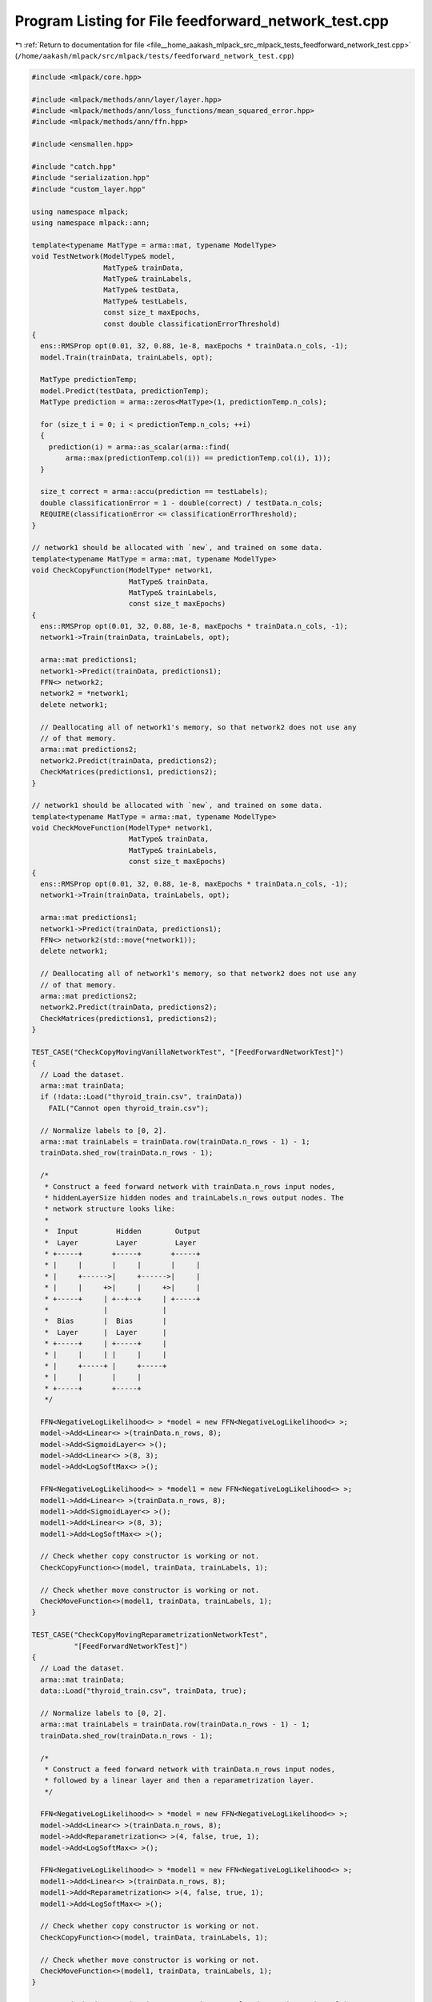 
.. _program_listing_file__home_aakash_mlpack_src_mlpack_tests_feedforward_network_test.cpp:

Program Listing for File feedforward_network_test.cpp
=====================================================

|exhale_lsh| :ref:`Return to documentation for file <file__home_aakash_mlpack_src_mlpack_tests_feedforward_network_test.cpp>` (``/home/aakash/mlpack/src/mlpack/tests/feedforward_network_test.cpp``)

.. |exhale_lsh| unicode:: U+021B0 .. UPWARDS ARROW WITH TIP LEFTWARDS

.. code-block:: cpp

   
   #include <mlpack/core.hpp>
   
   #include <mlpack/methods/ann/layer/layer.hpp>
   #include <mlpack/methods/ann/loss_functions/mean_squared_error.hpp>
   #include <mlpack/methods/ann/ffn.hpp>
   
   #include <ensmallen.hpp>
   
   #include "catch.hpp"
   #include "serialization.hpp"
   #include "custom_layer.hpp"
   
   using namespace mlpack;
   using namespace mlpack::ann;
   
   template<typename MatType = arma::mat, typename ModelType>
   void TestNetwork(ModelType& model,
                    MatType& trainData,
                    MatType& trainLabels,
                    MatType& testData,
                    MatType& testLabels,
                    const size_t maxEpochs,
                    const double classificationErrorThreshold)
   {
     ens::RMSProp opt(0.01, 32, 0.88, 1e-8, maxEpochs * trainData.n_cols, -1);
     model.Train(trainData, trainLabels, opt);
   
     MatType predictionTemp;
     model.Predict(testData, predictionTemp);
     MatType prediction = arma::zeros<MatType>(1, predictionTemp.n_cols);
   
     for (size_t i = 0; i < predictionTemp.n_cols; ++i)
     {
       prediction(i) = arma::as_scalar(arma::find(
           arma::max(predictionTemp.col(i)) == predictionTemp.col(i), 1));
     }
   
     size_t correct = arma::accu(prediction == testLabels);
     double classificationError = 1 - double(correct) / testData.n_cols;
     REQUIRE(classificationError <= classificationErrorThreshold);
   }
   
   // network1 should be allocated with `new`, and trained on some data.
   template<typename MatType = arma::mat, typename ModelType>
   void CheckCopyFunction(ModelType* network1,
                          MatType& trainData,
                          MatType& trainLabels,
                          const size_t maxEpochs)
   {
     ens::RMSProp opt(0.01, 32, 0.88, 1e-8, maxEpochs * trainData.n_cols, -1);
     network1->Train(trainData, trainLabels, opt);
   
     arma::mat predictions1;
     network1->Predict(trainData, predictions1);
     FFN<> network2;
     network2 = *network1;
     delete network1;
   
     // Deallocating all of network1's memory, so that network2 does not use any
     // of that memory.
     arma::mat predictions2;
     network2.Predict(trainData, predictions2);
     CheckMatrices(predictions1, predictions2);
   }
   
   // network1 should be allocated with `new`, and trained on some data.
   template<typename MatType = arma::mat, typename ModelType>
   void CheckMoveFunction(ModelType* network1,
                          MatType& trainData,
                          MatType& trainLabels,
                          const size_t maxEpochs)
   {
     ens::RMSProp opt(0.01, 32, 0.88, 1e-8, maxEpochs * trainData.n_cols, -1);
     network1->Train(trainData, trainLabels, opt);
   
     arma::mat predictions1;
     network1->Predict(trainData, predictions1);
     FFN<> network2(std::move(*network1));
     delete network1;
   
     // Deallocating all of network1's memory, so that network2 does not use any
     // of that memory.
     arma::mat predictions2;
     network2.Predict(trainData, predictions2);
     CheckMatrices(predictions1, predictions2);
   }
   
   TEST_CASE("CheckCopyMovingVanillaNetworkTest", "[FeedForwardNetworkTest]")
   {
     // Load the dataset.
     arma::mat trainData;
     if (!data::Load("thyroid_train.csv", trainData))
       FAIL("Cannot open thyroid_train.csv");
   
     // Normalize labels to [0, 2].
     arma::mat trainLabels = trainData.row(trainData.n_rows - 1) - 1;
     trainData.shed_row(trainData.n_rows - 1);
   
     /*
      * Construct a feed forward network with trainData.n_rows input nodes,
      * hiddenLayerSize hidden nodes and trainLabels.n_rows output nodes. The
      * network structure looks like:
      *
      *  Input         Hidden        Output
      *  Layer         Layer         Layer
      * +-----+       +-----+       +-----+
      * |     |       |     |       |     |
      * |     +------>|     +------>|     |
      * |     |     +>|     |     +>|     |
      * +-----+     | +--+--+     | +-----+
      *             |             |
      *  Bias       |  Bias       |
      *  Layer      |  Layer      |
      * +-----+     | +-----+     |
      * |     |     | |     |     |
      * |     +-----+ |     +-----+
      * |     |       |     |
      * +-----+       +-----+
      */
   
     FFN<NegativeLogLikelihood<> > *model = new FFN<NegativeLogLikelihood<> >;
     model->Add<Linear<> >(trainData.n_rows, 8);
     model->Add<SigmoidLayer<> >();
     model->Add<Linear<> >(8, 3);
     model->Add<LogSoftMax<> >();
   
     FFN<NegativeLogLikelihood<> > *model1 = new FFN<NegativeLogLikelihood<> >;
     model1->Add<Linear<> >(trainData.n_rows, 8);
     model1->Add<SigmoidLayer<> >();
     model1->Add<Linear<> >(8, 3);
     model1->Add<LogSoftMax<> >();
   
     // Check whether copy constructor is working or not.
     CheckCopyFunction<>(model, trainData, trainLabels, 1);
   
     // Check whether move constructor is working or not.
     CheckMoveFunction<>(model1, trainData, trainLabels, 1);
   }
   
   TEST_CASE("CheckCopyMovingReparametrizationNetworkTest",
             "[FeedForwardNetworkTest]")
   {
     // Load the dataset.
     arma::mat trainData;
     data::Load("thyroid_train.csv", trainData, true);
   
     // Normalize labels to [0, 2].
     arma::mat trainLabels = trainData.row(trainData.n_rows - 1) - 1;
     trainData.shed_row(trainData.n_rows - 1);
   
     /*
      * Construct a feed forward network with trainData.n_rows input nodes,
      * followed by a linear layer and then a reparametrization layer.
      */
   
     FFN<NegativeLogLikelihood<> > *model = new FFN<NegativeLogLikelihood<> >;
     model->Add<Linear<> >(trainData.n_rows, 8);
     model->Add<Reparametrization<> >(4, false, true, 1);
     model->Add<LogSoftMax<> >();
   
     FFN<NegativeLogLikelihood<> > *model1 = new FFN<NegativeLogLikelihood<> >;
     model1->Add<Linear<> >(trainData.n_rows, 8);
     model1->Add<Reparametrization<> >(4, false, true, 1);
     model1->Add<LogSoftMax<> >();
   
     // Check whether copy constructor is working or not.
     CheckCopyFunction<>(model, trainData, trainLabels, 1);
   
     // Check whether move constructor is working or not.
     CheckMoveFunction<>(model1, trainData, trainLabels, 1);
   }
   
   TEST_CASE("CheckCopyMovingLinear3DNetworkTest", "[FeedForwardNetworkTest]")
   {
     // Load the dataset.
     arma::mat trainData;
     data::Load("thyroid_train.csv", trainData, true);
   
     // Normalize labels to [0, 2].
     arma::mat trainLabels = trainData.row(trainData.n_rows - 1) - 1;
     trainData.shed_row(trainData.n_rows - 1);
   
     /*
      * Construct a feed forward network with trainData.n_rows input nodes,
      * hiddenLayerSize hidden nodes and trainLabels.n_rows output nodes. The
      * network structure looks like:
      *
      *  Input         Hidden        Output
      *  Layer         Layer         Layer
      * +-----+       +-----+       +-----+
      * |     |       |     |       |     |
      * |     +------>|     +------>|     |
      * |     |     +>|     |     +>|     |
      * +-----+     | +--+--+     | +-----+
      *             |             |
      *  Bias       |  Bias       |
      *  Layer      |  Layer      |
      * +-----+     | +-----+     |
      * |     |     | |     |     |
      * |     +-----+ |     +-----+
      * |     |       |     |
      * +-----+       +-----+
      */
   
     FFN<NegativeLogLikelihood<> > *model = new FFN<NegativeLogLikelihood<> >;
     model->Add<Linear<> >(trainData.n_rows, 8);
     model->Add<SigmoidLayer<> >();
     model->Add<Linear3D<> >(8, 3);
     model->Add<LogSoftMax<> >();
   
     FFN<NegativeLogLikelihood<> > *model1 = new FFN<NegativeLogLikelihood<> >;
     model1->Add<Linear<> >(trainData.n_rows, 8);
     model1->Add<SigmoidLayer<> >();
     model1->Add<Linear3D<> >(8, 3);
     model1->Add<LogSoftMax<> >();
   
     // Check whether copy constructor is working or not.
     CheckCopyFunction<>(model, trainData, trainLabels, 1);
   
     // Check whether move constructor is working or not.
     CheckMoveFunction<>(model1, trainData, trainLabels, 1);
   }
   
   TEST_CASE("CheckCopyMovingNoisyLinearTest", "[FeedForwardNetworkTest]")
   {
     // Create training input by 10x1 matrix (only 1 point).
     arma::mat input = arma::randu(10, 1);
     // Create training output by 1-point matrix.
     arma::mat output = arma::mat("0");
   
     // Check copying constructor.
     FFN<NegativeLogLikelihood<>> *model1 = new FFN<NegativeLogLikelihood<>>();
     model1->Predictors() = input;
     model1->Responses() = output;
     model1->Add<IdentityLayer<>>();
     model1->Add<NoisyLinear<>>(10, 5);
     model1->Add<Linear<> >(5, 1);
     model1->Add<LogSoftMax<>>();
   
     // Check whether copy constructor is working or not.
     CheckCopyFunction<>(model1, input, output, 1);
   
     // Check moving constructor.
     FFN<NegativeLogLikelihood<>> *model2 = new FFN<NegativeLogLikelihood<>>();
     model2->Predictors() = input;
     model2->Responses() = output;
     model2->Add<IdentityLayer<>>();
     model2->Add<NoisyLinear<>>(10, 5);
     model2->Add<Linear<> >(5, 1);
     model2->Add<LogSoftMax<>>();
   
     // Check whether move constructor is working or not.
     CheckMoveFunction<>(model2, input, output, 1);
   }
   
   TEST_CASE("CheckCopyMovingConcatenateTest", "[FeedForwardNetworkTest]")
   {
     // Create training input by 5x5 matrix.
     arma::mat input = arma::randu(10, 1);
     // Create training output by 1 matrix.
     arma::mat output = arma::mat("1");
   
     // Check copying constructor.
     FFN<NegativeLogLikelihood<>> *model1 = new FFN<NegativeLogLikelihood<>>();
     model1->Predictors() = input;
     model1->Responses() = output;
     model1->Add<IdentityLayer<>>();
     model1->Add<Linear<>>(10, 5);
   
     // Create concatenate layer.
     arma::mat concatMatrix = arma::ones(5, 1);
     Concatenate<>* concatLayer = new Concatenate<>();
     concatLayer->Concat() = concatMatrix;
   
     // Add concatenate layer to the current network.
     model1->Add(concatLayer);
     model1->Add<Linear<> >(10, 5);
     model1->Add<LogSoftMax<>>();
   
     // Check whether copy constructor is working or not.
     CheckCopyFunction<>(model1, input, output, 1);
   
     // Check moving constructor.
     FFN<NegativeLogLikelihood<>> *model2 = new FFN<NegativeLogLikelihood<>>();
     model2->Predictors() = input;
     model2->Responses() = output;
     model2->Add<IdentityLayer<>>();
     model2->Add<Linear<>>(10, 5);
   
     // Create new concat layer.
     Concatenate<>* concatLayer2 = new Concatenate<>();
     concatLayer2->Concat() = concatMatrix;
   
     // Add concatenate layer to the current network.
     model2->Add(concatLayer2);
     model2->Add<Linear<> >(10, 5);
     model2->Add<LogSoftMax<>>();
   
     // Check whether move constructor is working or not.
     CheckMoveFunction<>(model2, input, output, 1);
   }
   
   TEST_CASE("CheckCopyMovingDropoutNetworkTest", "[FeedForwardNetworkTest]")
   {
     // Load the dataset.
     arma::mat trainData;
     data::Load("thyroid_train.csv", trainData, true);
   
     // Normalize labels to [0, 2].
     arma::mat trainLabels = trainData.row(trainData.n_rows - 1) - 1;
     trainData.shed_row(trainData.n_rows - 1);
   
     /*
      * Construct a feed forward network with trainData.n_rows input nodes,
      * hiddenLayerSize hidden nodes and trainLabels.n_rows output nodes. The
      * network structure looks like:
      *
      *  Input         Hidden        Output
      *  Layer         Layer         Layer
      * +-----+       +-----+       +-----+
      * |     |       |     |       |     |
      * |     +------>|     +------>|     |
      * |     |     +>|     |     +>|     |
      * +-----+     | +--+--+     | +-----+
      *             |             |
      *  Bias       |  Bias       |
      *  Layer      |  Layer      |
      * +-----+     | +-----+     |
      * |     |     | |     |     |
      * |     +-----+ |     +-----+
      * |     |       |     |
      * +-----+       +-----+
      */
   
     FFN<NegativeLogLikelihood<> > *model = new FFN<NegativeLogLikelihood<> >;
     model->Add<Linear<> >(trainData.n_rows, 8);
     model->Add<SigmoidLayer<> >();
     model->Add<Dropout<> >(0.3);
     model->Add<Linear<> >(8, 3);
     model->Add<LogSoftMax<> >();
   
     FFN<NegativeLogLikelihood<> > *model1 = new FFN<NegativeLogLikelihood<> >;
     model1->Add<Linear<> >(trainData.n_rows, 8);
     model1->Add<SigmoidLayer<> >();
     model1->Add<Dropout<> >(0.3);
     model1->Add<Linear<> >(8, 3);
     model1->Add<LogSoftMax<> >();
   
     // Check whether copy constructor is working or not.
     CheckCopyFunction<>(model, trainData, trainLabels, 1);
   
     // Check whether move constructor is working or not.
     CheckMoveFunction<>(model1, trainData, trainLabels, 1);
   }
   
   TEST_CASE("FFVanillaNetworkTest", "[FeedForwardNetworkTest]")
   {
     // Load the dataset.
     arma::mat trainData;
     if (!data::Load("thyroid_train.csv", trainData))
       FAIL("Cannot open thyroid_train.csv");
   
     arma::mat trainLabels = trainData.row(trainData.n_rows - 1);
     trainData.shed_row(trainData.n_rows - 1);
     trainLabels -= 1; // Labels should be from 0 to numClasses - 1.
   
     arma::mat testData;
     if (!data::Load("thyroid_test.csv", testData))
       FAIL("Cannot load dataset thyroid_test.csv");
   
     arma::mat testLabels = testData.row(testData.n_rows - 1);
     testData.shed_row(testData.n_rows - 1);
     testLabels -= 1; // Labels should be from 0 to numClasses - 1.
   
     /*
      * Construct a feed forward network with trainData.n_rows input nodes,
      * hiddenLayerSize hidden nodes and trainLabels.n_rows output nodes. The
      * network structure looks like:
      *
      *  Input         Hidden        Output
      *  Layer         Layer         Layer
      * +-----+       +-----+       +-----+
      * |     |       |     |       |     |
      * |     +------>|     +------>|     |
      * |     |     +>|     |     +>|     |
      * +-----+     | +--+--+     | +-----+
      *             |             |
      *  Bias       |  Bias       |
      *  Layer      |  Layer      |
      * +-----+     | +-----+     |
      * |     |     | |     |     |
      * |     +-----+ |     +-----+
      * |     |       |     |
      * +-----+       +-----+
      */
   
     FFN<NegativeLogLikelihood<> > model;
     model.Add<Linear<> >(trainData.n_rows, 8);
     model.Add<SigmoidLayer<> >();
     model.Add<Linear<> >(8, 3);
     model.Add<LogSoftMax<> >();
   
     // Vanilla neural net with logistic activation function.
     // Because 92% of the patients are not hyperthyroid the neural
     // network must be significant better than 92%.
     TestNetwork<>(model, trainData, trainLabels, testData, testLabels, 10, 0.1);
   
     arma::mat dataset;
     dataset.load("mnist_first250_training_4s_and_9s.arm");
   
     // Normalize each point since these are images.
     for (size_t i = 0; i < dataset.n_cols; ++i)
       dataset.col(i) /= norm(dataset.col(i), 2);
   
     arma::mat labels = arma::zeros(1, dataset.n_cols);
     labels.submat(0, labels.n_cols / 2, 0, labels.n_cols - 1).fill(1);
   
     FFN<NegativeLogLikelihood<> > model1;
     model1.Add<Linear<> >(dataset.n_rows, 10);
     model1.Add<SigmoidLayer<> >();
     model1.Add<Linear<> >(10, 2);
     model1.Add<LogSoftMax<> >();
     // Vanilla neural net with logistic activation function.
     TestNetwork<>(model1, dataset, labels, dataset, labels, 10, 0.2);
   }
   
   TEST_CASE("ForwardBackwardTest", "[FeedForwardNetworkTest]")
   {
     arma::mat dataset;
     dataset.load("mnist_first250_training_4s_and_9s.arm");
   
     // Normalize each point since these are images.
     for (size_t i = 0; i < dataset.n_cols; ++i)
       dataset.col(i) /= norm(dataset.col(i), 2);
   
     arma::mat labels = arma::zeros(1, dataset.n_cols);
     labels.submat(0, labels.n_cols / 2, 0, labels.n_cols - 1).fill(1);
   
     FFN<NegativeLogLikelihood<> > model;
     model.Add<Linear<> >(dataset.n_rows, 50);
     model.Add<SigmoidLayer<> >();
     model.Add<Linear<> >(50, 10);
     model.Add<LogSoftMax<> >();
   
     ens::VanillaUpdate opt;
     model.ResetParameters();
     #if ENS_VERSION_MAJOR == 1
     opt.Initialize(model.Parameters().n_rows, model.Parameters().n_cols);
     #else
     ens::VanillaUpdate::Policy<arma::mat, arma::mat> optPolicy(opt,
         model.Parameters().n_rows, model.Parameters().n_cols);
     #endif
     double stepSize = 0.01;
     size_t batchSize = 10;
   
     size_t iteration = 0;
     bool converged = false;
     while (iteration < 100)
     {
       arma::running_stat<double> error;
       size_t batchStart = 0;
       while (batchStart < dataset.n_cols)
       {
         size_t batchEnd = std::min(batchStart + batchSize,
             (size_t) dataset.n_cols);
         arma::mat currentData = dataset.cols(batchStart, batchEnd - 1);
         arma::mat currentLabels = labels.cols(batchStart, batchEnd - 1);
         arma::mat currentResuls;
         model.Forward(currentData, currentResuls);
         arma::mat gradients;
         model.Backward(currentData, currentLabels, gradients);
         #if ENS_VERSION_MAJOR == 1
         opt.Update(model.Parameters(), stepSize, gradients);
         #else
         optPolicy.Update(model.Parameters(), stepSize, gradients);
         #endif
         batchStart = batchEnd;
   
         arma::mat prediction = arma::zeros<arma::mat>(1, currentResuls.n_cols);
   
         for (size_t i = 0; i < currentResuls.n_cols; ++i)
         {
           prediction(i) = arma::as_scalar(arma::find(
               arma::max(currentResuls.col(i)) == currentResuls.col(i), 1));
         }
   
         size_t correct = arma::accu(prediction == currentLabels);
         error(1 - (double) correct / batchSize);
       }
       Log::Debug << "Current training error: " << error.mean() << std::endl;
       iteration++;
       if (error.mean() < 0.05)
       {
         converged = true;
         break;
       }
     }
   
     REQUIRE(converged);
   }
   
   TEST_CASE("DropoutNetworkTest", "[FeedForwardNetworkTest]")
   {
     // Load the dataset.
     arma::mat trainData;
     if (!data::Load("thyroid_train.csv", trainData))
       FAIL("Cannot open thyroid_train.csv");
   
     arma::mat trainLabels = trainData.row(trainData.n_rows - 1);
     trainData.shed_row(trainData.n_rows - 1);
     trainLabels -= 1; // Labels should be from 0 to numClasses - 1.
   
     arma::mat testData;
     if (!data::Load("thyroid_test.csv", testData))
       FAIL("Cannot load dataset thyroid_test.csv");
   
     arma::mat testLabels = testData.row(testData.n_rows - 1);
     testData.shed_row(testData.n_rows - 1);
     testLabels -= 1; // Labels should be from 0 to numClasses - 1.
   
     /*
      * Construct a feed forward network with trainData.n_rows input nodes,
      * hiddenLayerSize hidden nodes and trainLabels.n_rows output nodes. The
      * network structure looks like:
      *
      *  Input         Hidden        Dropout      Output
      *  Layer         Layer         Layer        Layer
      * +-----+       +-----+       +-----+       +-----+
      * |     |       |     |       |     |       |     |
      * |     +------>|     +------>|     +------>|     |
      * |     |     +>|     |       |     |       |     |
      * +-----+     | +--+--+       +-----+       +-----+
      *             |
      *  Bias       |
      *  Layer      |
      * +-----+     |
      * |     |     |
      * |     +-----+
      * |     |
      * +-----+
      */
   
     FFN<NegativeLogLikelihood<> > model;
     model.Add<Linear<> >(trainData.n_rows, 8);
     model.Add<SigmoidLayer<> >();
     model.Add<Dropout<> >();
     model.Add<Linear<> >(8, 3);
     model.Add<LogSoftMax<> >();
   
     // Vanilla neural net with logistic activation function.
     // Because 92% of the patients are not hyperthyroid the neural
     // network must be significant better than 92%.
     TestNetwork<>(model, trainData, trainLabels, testData, testLabels, 10, 0.1);
     arma::mat dataset;
     dataset.load("mnist_first250_training_4s_and_9s.arm");
   
     // Normalize each point since these are images.
     for (size_t i = 0; i < dataset.n_cols; ++i)
     {
       dataset.col(i) /= norm(dataset.col(i), 2);
     }
   
     arma::mat labels = arma::zeros(1, dataset.n_cols);
     labels.submat(0, labels.n_cols / 2, 0, labels.n_cols - 1).fill(1);
   
     FFN<NegativeLogLikelihood<> > model1;
     model1.Add<Linear<> >(dataset.n_rows, 10);
     model1.Add<SigmoidLayer<> >();
     model.Add<Dropout<> >();
     model1.Add<Linear<> >(10, 2);
     model1.Add<LogSoftMax<> >();
     // Vanilla neural net with logistic activation function.
     TestNetwork<>(model1, dataset, labels, dataset, labels, 10, 0.2);
   }
   
   TEST_CASE("HighwayNetworkTest", "[FeedForwardNetworkTest]")
   {
     arma::mat dataset;
     dataset.load("mnist_first250_training_4s_and_9s.arm");
   
     // Normalize each point since these are images.
     for (size_t i = 0; i < dataset.n_cols; ++i)
       dataset.col(i) /= norm(dataset.col(i), 2);
   
     arma::mat labels = arma::zeros(1, dataset.n_cols);
     labels.submat(0, labels.n_cols / 2, 0, labels.n_cols - 1).fill(1);
   
     FFN<NegativeLogLikelihood<> > model;
     model.Add<Linear<> >(dataset.n_rows, 10);
     Highway<>* highway = new Highway<>(10, true);
     highway->Add<Linear<> >(10, 10);
     highway->Add<SigmoidLayer<> >();
     model.Add(highway); // This takes ownership of the memory.
     model.Add<Linear<> >(10, 2);
     model.Add<LogSoftMax<> >();
     TestNetwork<>(model, dataset, labels, dataset, labels, 10, 0.2);
   }
   
   TEST_CASE("DropConnectNetworkTest", "[FeedForwardNetworkTest]")
   {
     // Load the dataset.
     arma::mat trainData;
     if (!data::Load("thyroid_train.csv", trainData))
       FAIL("Cannot open thyroid_train.csv");
   
     arma::mat trainLabels = trainData.row(trainData.n_rows - 1);
     trainData.shed_row(trainData.n_rows - 1);
     trainLabels -= 1; // The range should be between 0 and numClasses - 1.
   
     arma::mat testData;
     if (!data::Load("thyroid_test.csv", testData))
       FAIL("Cannot load dataset thyroid_test.csv");
   
     arma::mat testLabels = testData.row(testData.n_rows - 1);
     testData.shed_row(testData.n_rows - 1);
     testLabels -= 1; // The range should be between 0 and numClasses - 1.
   
    /*
     *  Construct a feed forward network with trainData.n_rows input nodes,
     *  hiddenLayerSize hidden nodes and trainLabels.n_rows output nodes. The
     *  network struct that looks like:
     *
     *  Input         Hidden     DropConnect     Output
     *  Layer         Layer         Layer        Layer
     * +-----+       +-----+       +-----+       +-----+
     * |     |       |     |       |     |       |     |
     * |     +------>|     +------>|     +------>|     |
     * |     |     +>|     |       |     |       |     |
     * +-----+     | +--+--+       +-----+       +-----+
     *             |
     *  Bias       |
     *  Layer      |
     * +-----+     |
     * |     |     |
     * |     +-----+
     * |     |
     * +-----+
     *
     *
     */
   
     FFN<NegativeLogLikelihood<> > model;
     model.Add<Linear<> >(trainData.n_rows, 8);
     model.Add<SigmoidLayer<> >();
     model.Add<DropConnect<> >(8, 3);
     model.Add<LogSoftMax<> >();
   
     // Vanilla neural net with logistic activation function.
     // Because 92% of the patients are not hyperthyroid the neural
     // network must be significant better than 92%.
     TestNetwork<>(model, trainData, trainLabels, testData, testLabels, 10, 0.1);
   
     arma::mat dataset;
     dataset.load("mnist_first250_training_4s_and_9s.arm");
   
     // Normalize each point since these are images.
     for (size_t i = 0; i < dataset.n_cols; ++i)
       dataset.col(i) /= norm(dataset.col(i), 2);
   
     arma::mat labels = arma::zeros(1, dataset.n_cols);
     labels.submat(0, labels.n_cols / 2, 0, labels.n_cols - 1).fill(1);
   
     FFN<NegativeLogLikelihood<> > model1;
     model1.Add<Linear<> >(dataset.n_rows, 10);
     model1.Add<SigmoidLayer<> >();
     model1.Add<DropConnect<> >(10, 2);
     model1.Add<LogSoftMax<> >();
     // Vanilla neural net with logistic activation function.
     TestNetwork<>(model1, dataset, labels, dataset, labels, 10, 0.2);
   }
   
   TEST_CASE("FFNMiscTest", "[FeedForwardNetworkTest]")
   {
     FFN<MeanSquaredError<>> model;
     model.Add<Linear<>>(2, 3);
     model.Add<ReLULayer<>>();
   
     auto copiedModel(model);
     copiedModel = model;
     auto movedModel(std::move(model));
     auto moveOperator = std::move(copiedModel);
   }
   
   TEST_CASE("FFSerializationTest", "[FeedForwardNetworkTest]")
   {
     // Load the dataset.
     arma::mat trainData;
     if (!data::Load("thyroid_train.csv", trainData))
       FAIL("Cannot open thyroid_train.csv");
   
     arma::mat trainLabels = trainData.row(trainData.n_rows - 1);
     trainData.shed_row(trainData.n_rows - 1);
     trainLabels -= 1; // The labels should be between 0 and numClasses - 1.
   
     arma::mat testData;
     if (!data::Load("thyroid_test.csv", testData))
       FAIL("Cannot load dataset thyroid_test.csv");
   
     arma::mat testLabels = testData.row(testData.n_rows - 1);
     testData.shed_row(testData.n_rows - 1);
     testLabels -= 1; // The labels should be between 0 and numClasses - 1.
   
     // Vanilla neural net with logistic activation function.
     // Because 92% of the patients are not hyperthyroid the neural
     // network must be significant better than 92%.
     FFN<NegativeLogLikelihood<> > model;
     model.Add<Linear<> >(trainData.n_rows, 8);
     model.Add<SigmoidLayer<> >();
     model.Add<Dropout<> >();
     model.Add<Linear<> >(8, 3);
     model.Add<LogSoftMax<> >();
   
     ens::RMSProp opt(0.01, 32, 0.88, 1e-8, trainData.n_cols /* 1 epoch */, -1);
   
     model.Train(trainData, trainLabels, opt);
   
     FFN<NegativeLogLikelihood<>> xmlModel, jsonModel, binaryModel;
     xmlModel.Add<Linear<>>(10, 10); // Layer that will get removed.
   
     // Serialize into other models.
     SerializeObjectAll(model, xmlModel, jsonModel, binaryModel);
   
     arma::mat predictions, xmlPredictions, jsonPredictions, binaryPredictions;
     model.Predict(testData, predictions);
     xmlModel.Predict(testData, xmlPredictions);
     jsonModel.Predict(testData, jsonPredictions);
     jsonModel.Predict(testData, binaryPredictions);
   
     CheckMatrices(predictions, xmlPredictions, jsonPredictions,
         binaryPredictions);
   }
   
   TEST_CASE("CustomLayerTest", "[FeedForwardNetworkTest]")
   {
     // Load the dataset.
     arma::mat trainData;
     if (!data::Load("thyroid_train.csv", trainData))
       FAIL("Cannot open thyroid_train.csv");
   
     arma::mat trainLabels = trainData.row(trainData.n_rows - 1);
     trainData.shed_row(trainData.n_rows - 1);
     trainLabels -= 1; // The labels should be between 0 and numClasses - 1.
   
     arma::mat testData;
     if (!data::Load("thyroid_test.csv", testData))
       FAIL("Cannot load dataset thyroid_test.csv");
   
     arma::mat testLabels = testData.row(testData.n_rows - 1);
     testData.shed_row(testData.n_rows - 1);
     testLabels -= 1; // The labels should be between 0 and numClasses - 1.
   
     FFN<NegativeLogLikelihood<>, RandomInitialization, CustomLayer<> > model;
     model.Add<Linear<> >(trainData.n_rows, 8);
     model.Add<CustomLayer<> >();
     model.Add<Linear<> >(8, 3);
     model.Add<LogSoftMax<> >();
   
     ens::RMSProp opt(0.01, 32, 0.88, 1e-8, 15, -1);
     model.Train(trainData, trainLabels, opt);
   
     arma::mat predictionTemp;
     model.Predict(testData, predictionTemp);
     arma::mat prediction = arma::zeros<arma::mat>(1, predictionTemp.n_cols);
   }
   
   TEST_CASE("PartialForwardTest", "[FeedForwardNetworkTest]")
   {
     FFN<NegativeLogLikelihood<>, RandomInitialization> model;
     model.Add<Linear<> >(5, 10);
   
     // Add a new Add<> module which adds a constant term to the input.
     Add<>* addModule = new Add<>(10);
     model.Add(addModule);
   
     LinearNoBias<>* linearNoBiasModule = new LinearNoBias<>(10, 10);
     model.Add(linearNoBiasModule);
   
     model.Add<Linear<> >(10, 10);
   
     model.ResetParameters();
     // Set the parameters of the Add<> module to a matrix of ones.
     addModule->Parameters() = arma::ones(10, 1);
     // Set the parameters of the LinearNoBias<> module to a matrix of ones.
     linearNoBiasModule->Parameters() = arma::ones(10, 10);
   
     arma::mat input = arma::ones(10, 1);
     arma::mat output;
   
     // Forward pass only through the Add module.
     model.Forward(input,
                   output,
                   1 /* Index of the Add module */,
                   1 /* Index of the Add module */);
   
     // As we only forward pass through Add module, input and output should
     // differ by a matrix of ones.
     CheckMatrices(input, output - 1);
   
     // Forward pass only through the Add module and the LinearNoBias module.
     model.Forward(input,
                   output,
                   1 /* Index of the Add module */,
                   2 /* Index of the LinearNoBias module */);
   
     // As we only forward pass through Add module followed by the LinearNoBias
     // module, output should be a matrix of 20s.(output = weight * input)
     CheckMatrices(output, arma::ones(10, 1) * 20);
   }
   
   TEST_CASE("FFNTrainReturnObjective", "[FeedForwardNetworkTest]")
   {
     // Load the dataset.
     arma::mat trainData;
     if (!data::Load("thyroid_train.csv", trainData))
       FAIL("Cannot open thyroid_train.csv");
   
     arma::mat trainLabels = trainData.row(trainData.n_rows - 1);
     trainData.shed_row(trainData.n_rows - 1);
     trainLabels -= 1; // The labels should be between 0 and numClasses.
   
     arma::mat testData;
     if (!data::Load("thyroid_test.csv", testData))
       FAIL("Cannot load dataset thyroid_test.csv");
   
     arma::mat testLabels = testData.row(testData.n_rows - 1);
     testData.shed_row(testData.n_rows - 1);
     testLabels -= 1; // The labels should be between 0 and numClasses.
   
     // Vanilla neural net with logistic activation function.
     // Because 92% of the patients are not hyperthyroid the neural
     // network must be significantly better than 92%.
     FFN<NegativeLogLikelihood<> > model;
     model.Add<Linear<> >(trainData.n_rows, 8);
     model.Add<SigmoidLayer<> >();
     model.Add<Dropout<> >();
     model.Add<Linear<> >(8, 3);
     model.Add<LogSoftMax<> >();
   
     ens::RMSProp opt(0.01, 32, 0.88, 1e-8, trainData.n_cols /* 1 epoch */, -1);
   
     double objVal = model.Train(trainData, trainLabels, opt);
   
     REQUIRE(std::isfinite(objVal) == true);
   }
   
   TEST_CASE("FFNReturnModel", "[FeedForwardNetworkTest]")
   {
     // Create dummy network.
     FFN<NegativeLogLikelihood<> > model;
     Linear<>* linearA = new Linear<>(3, 3);
     model.Add(linearA);
     Linear<>* linearB = new Linear<>(3, 4);
     model.Add(linearB);
   
     // Initialize network parameter.
     model.ResetParameters();
   
     // Set all network parameter to one.
     model.Parameters().ones();
   
     // Zero the second layer parameter.
     linearB->Parameters().zeros();
   
     // Get the layer parameter from layer A and layer B and store them in
     // parameterA and parameterB.
     arma::mat parameterA, parameterB;
     boost::apply_visitor(ParametersVisitor(parameterA), model.Model()[0]);
     boost::apply_visitor(ParametersVisitor(parameterB), model.Model()[1]);
   
     CheckMatrices(parameterA, arma::ones(3 * 3 + 3, 1));
     CheckMatrices(parameterB, arma::zeros(3 * 4 + 4, 1));
   
     CheckMatrices(linearA->Parameters(), arma::ones(3 * 3 + 3, 1));
     CheckMatrices(linearB->Parameters(), arma::zeros(3 * 4 + 4, 1));
   }
   
   TEST_CASE("OptimizerTest", "[FeedForwardNetworkTest]")
   {
     // Load the dataset.
     arma::mat trainData;
     if (!data::Load("thyroid_train.csv", trainData))
       FAIL("Cannot open thyroid_train.csv");
   
     arma::mat trainLabels = trainData.row(trainData.n_rows - 1);
     trainData.shed_row(trainData.n_rows - 1);
     trainLabels -= 1; // The labels should be between 0 and numClasses.
   
     arma::mat testData;
     if (!data::Load("thyroid_test.csv", testData))
       FAIL("Cannot load dataset thyroid_test.csv");
   
     arma::mat testLabels = testData.row(testData.n_rows - 1);
     testData.shed_row(testData.n_rows - 1);
     testLabels -= 1; // The labels should be between 0 and numClasses.
   
     FFN<NegativeLogLikelihood<>, RandomInitialization, CustomLayer<> > model;
     model.Add<Linear<> >(trainData.n_rows, 8);
     model.Add<CustomLayer<> >();
     model.Add<Linear<> >(8, 3);
     model.Add<LogSoftMax<> >();
   
     ens::DE opt(200, 1000, 0.6, 0.8, 1e-5);
     model.Train(trainData, trainLabels, opt);
   }
   
   TEST_CASE("FFNCheckInputShapeTest", "[FeedForwardNetworkTest]")
   {
     // Load the dataset.
     arma::mat trainData;
     if (!data::Load("thyroid_train.csv", trainData))
       FAIL("Cannot open thyroid_train.csv");
   
     // Normalize labels to [0, 2].
     arma::mat trainLabels = trainData.row(trainData.n_rows - 1) - 1;
     trainData.shed_row(trainData.n_rows - 1);
   
     arma::mat testData;
     data::Load("thyroid_test.csv", testData, true);
   
     arma::mat testLabels = testData.row(testData.n_rows - 1) - 1;
     testData.shed_row(testData.n_rows - 1);
   
     FFN<NegativeLogLikelihood<>, RandomInitialization, CustomLayer<> > model;
     // Purposely putting wrong input shape so that error is thrown.
     model.Add<Linear<> >(trainData.n_rows - 3, 8);
     model.Add<CustomLayer<> >();
     model.Add<Linear<> >(8, 3);
     model.Add<LogSoftMax<> >();
   
     std::string expectedMsg = "FFN<>::Train(): ";
     expectedMsg += "the first layer of the network expects ";
     expectedMsg += std::to_string(trainData.n_rows - 3) + " elements, ";
     expectedMsg += "but the input has " + std::to_string(trainData.n_rows) +
         " dimensions! ";
   
     ens::DE opt(200, 1000, 0.6, 0.8, 1e-5);
   
     REQUIRE_THROWS_AS(model.Train(trainData, trainLabels, opt), std::logic_error);
   }
